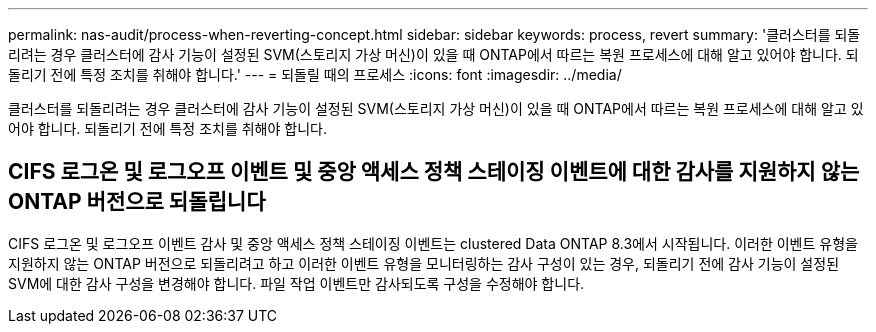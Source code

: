 ---
permalink: nas-audit/process-when-reverting-concept.html 
sidebar: sidebar 
keywords: process, revert 
summary: '클러스터를 되돌리려는 경우 클러스터에 감사 기능이 설정된 SVM(스토리지 가상 머신)이 있을 때 ONTAP에서 따르는 복원 프로세스에 대해 알고 있어야 합니다. 되돌리기 전에 특정 조치를 취해야 합니다.' 
---
= 되돌릴 때의 프로세스
:icons: font
:imagesdir: ../media/


[role="lead"]
클러스터를 되돌리려는 경우 클러스터에 감사 기능이 설정된 SVM(스토리지 가상 머신)이 있을 때 ONTAP에서 따르는 복원 프로세스에 대해 알고 있어야 합니다. 되돌리기 전에 특정 조치를 취해야 합니다.



== CIFS 로그온 및 로그오프 이벤트 및 중앙 액세스 정책 스테이징 이벤트에 대한 감사를 지원하지 않는 ONTAP 버전으로 되돌립니다

CIFS 로그온 및 로그오프 이벤트 감사 및 중앙 액세스 정책 스테이징 이벤트는 clustered Data ONTAP 8.3에서 시작됩니다. 이러한 이벤트 유형을 지원하지 않는 ONTAP 버전으로 되돌리려고 하고 이러한 이벤트 유형을 모니터링하는 감사 구성이 있는 경우, 되돌리기 전에 감사 기능이 설정된 SVM에 대한 감사 구성을 변경해야 합니다. 파일 작업 이벤트만 감사되도록 구성을 수정해야 합니다.
